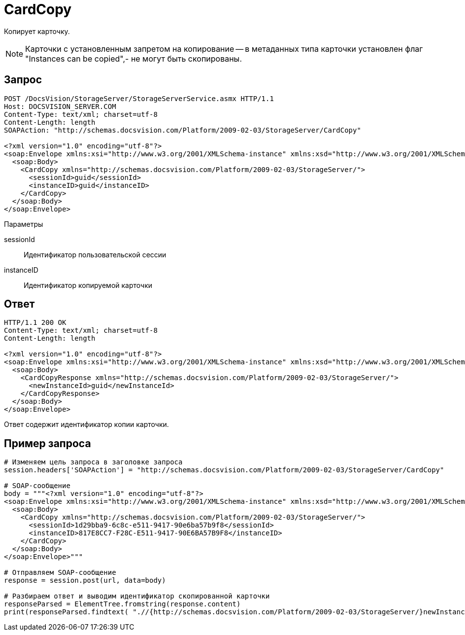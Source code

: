 = CardCopy

Копирует карточку.

[NOTE]
====
Карточки с установленным запретом на копирование -- в метаданных типа карточки установлен флаг "Instances can be copied",- не могут быть скопированы.
====

== Запрос

[source,charp]
----
POST /DocsVision/StorageServer/StorageServerService.asmx HTTP/1.1
Host: DOCSVISION_SERVER.COM
Content-Type: text/xml; charset=utf-8
Content-Length: length
SOAPAction: "http://schemas.docsvision.com/Platform/2009-02-03/StorageServer/CardCopy"

<?xml version="1.0" encoding="utf-8"?>
<soap:Envelope xmlns:xsi="http://www.w3.org/2001/XMLSchema-instance" xmlns:xsd="http://www.w3.org/2001/XMLSchema" xmlns:soap="http://schemas.xmlsoap.org/soap/envelope/">
  <soap:Body>
    <CardCopy xmlns="http://schemas.docsvision.com/Platform/2009-02-03/StorageServer/">
      <sessionId>guid</sessionId>
      <instanceID>guid</instanceID>
    </CardCopy>
  </soap:Body>
</soap:Envelope>
----

Параметры

sessionId::
Идентификатор пользовательской сессии
instanceID::
Идентификатор копируемой карточки

== Ответ

[source,charp]
----
HTTP/1.1 200 OK
Content-Type: text/xml; charset=utf-8
Content-Length: length

<?xml version="1.0" encoding="utf-8"?>
<soap:Envelope xmlns:xsi="http://www.w3.org/2001/XMLSchema-instance" xmlns:xsd="http://www.w3.org/2001/XMLSchema" xmlns:soap="http://schemas.xmlsoap.org/soap/envelope/">
  <soap:Body>
    <CardCopyResponse xmlns="http://schemas.docsvision.com/Platform/2009-02-03/StorageServer/">
      <newInstanceId>guid</newInstanceId>
    </CardCopyResponse>
  </soap:Body>
</soap:Envelope>
----

Ответ содержит идентификатор копии карточки.

== Пример запроса

[source,charp]
----
# Изменяем цель запроса в заголовке запроса
session.headers['SOAPAction'] = "http://schemas.docsvision.com/Platform/2009-02-03/StorageServer/CardCopy"

# SOAP-сообщение
body = """<?xml version="1.0" encoding="utf-8"?>
<soap:Envelope xmlns:xsi="http://www.w3.org/2001/XMLSchema-instance" xmlns:xsd="http://www.w3.org/2001/XMLSchema" xmlns:soap="http://schemas.xmlsoap.org/soap/envelope/">
  <soap:Body>
    <CardCopy xmlns="http://schemas.docsvision.com/Platform/2009-02-03/StorageServer/">
      <sessionId>1d29bba9-6c8c-e511-9417-90e6ba57b9f8</sessionId>
      <instanceID>817E8CC7-F28C-E511-9417-90E6BA57B9F8</instanceID>
    </CardCopy>
  </soap:Body>
</soap:Envelope>"""

# Отправляем SOAP-сообщение
response = session.post(url, data=body)

# Разбираем ответ и выводим идентификатор скопированной карточки
responseParsed = ElementTree.fromstring(response.content)
print(responseParsed.findtext( ".//{http://schemas.docsvision.com/Platform/2009-02-03/StorageServer/}newInstanceId"))
----
